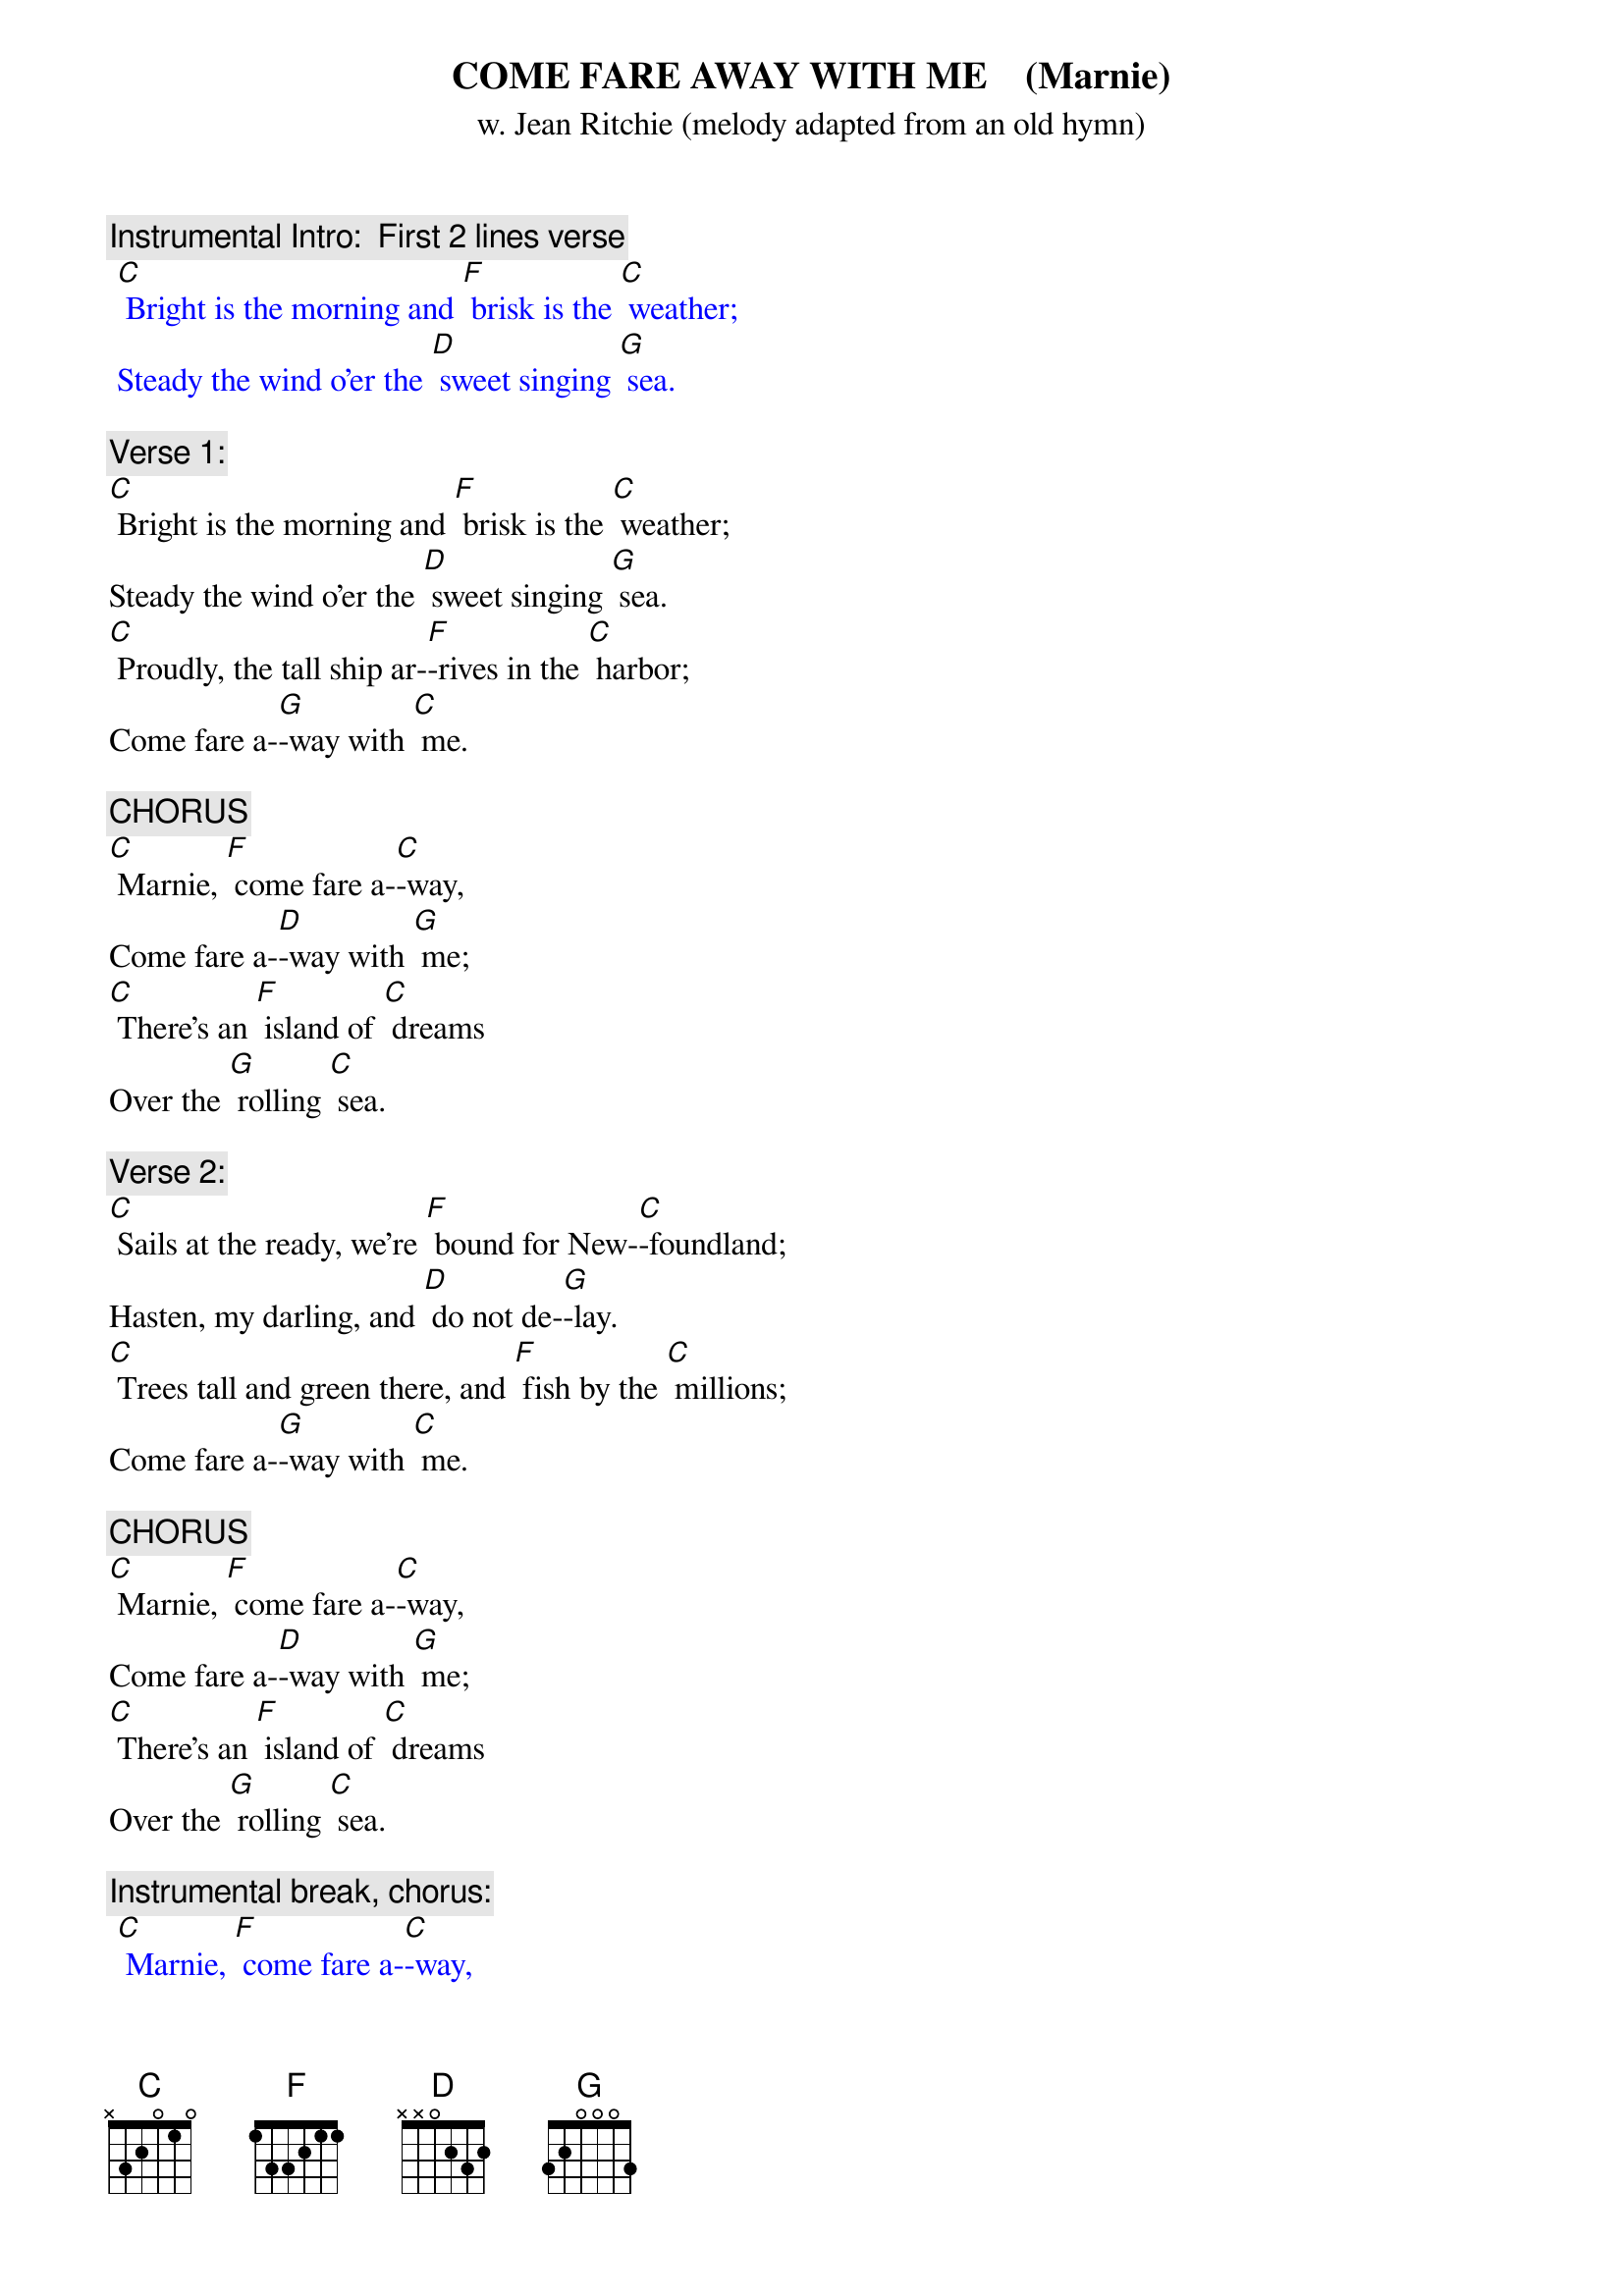{t: COME FARE AWAY WITH ME    (Marnie)   }
{st: w. Jean Ritchie (melody adapted from an old hymn)}

{c: Instrumental Intro:  First 2 lines verse}
{textcolour: blue}
 [C] Bright is the morning and [F] brisk is the [C] weather;
 Steady the wind o'er the [D] sweet singing [G] sea.
{textcolour}

{c: Verse 1:}
[C] Bright is the morning and [F] brisk is the [C] weather;
Steady the wind o'er the [D] sweet singing [G] sea.
[C] Proudly, the tall ship ar-[F]-rives in the [C] harbor;
Come fare a-[G]-way with [C] me.

{c: CHORUS}
[C] Marnie, [F] come fare a-[C]-way,
Come fare a-[D]-way with [G] me;
[C] There's an [F] island of [C] dreams
Over the [G] rolling [C] sea.

{c: Verse 2:}
[C] Sails at the ready, we're [F] bound for New-[C]-foundland;
Hasten, my darling, and [D] do not de-[G]-lay.
[C] Trees tall and green there, and [F] fish by the [C] millions;
Come fare a-[G]-way with [C] me.

{c: CHORUS}
[C] Marnie, [F] come fare a-[C]-way,
Come fare a-[D]-way with [G] me;
[C] There's an [F] island of [C] dreams
Over the [G] rolling [C] sea.

{c: Instrumental break, chorus:}
{textcolour: blue}
 [C] Marnie, [F] come fare a-[C]-way,
 Come fare a-[D]-way with [G] me;
 [C] There's an [F] island of [C] dreams
 Over the [G] rolling [C] sea.
{textcolour}

{c: Verse 3:}
[C] Leave your belongings, for [F] things do but [C]  bind us;
Hemmed in, the life here it [D] won't do for [G] me.
[C] Fretting and trouble, we'll [F] leave them be-[C]-hind us;
There is a [G] land that's [C] free.

{c: CHORUS}
[C] Marnie, [F] come fare a-[C]-way,
Come fare a-[D]-way with [G] me;
[C] There's an [F] island of [C] dreams
Over the [G] rolling [C] sea.

{c: Verse 4:}
[C] Lace on your good shoes of [F] stout highland [C] leather;
Bring a warm shawl and a [D] cup for the [G] tea.
[C] There is a new life, we'll [F] build it to-[C]-gether;
Come fare a-[G]-way with [C] me.

{c: CHORUS}
[C] Marnie, [F] come fare a-[C]-way,
Come fare a-[D]-way with [G] me;
[C] There's an [F] island of [C] dreams
Over the [G] rolling [C] sea.

{c: Instrumental tag, last 2 lines chorus:}
{textcolour: blue}
 [C] There's an [F] island of [C] dreams
 Over the [G] rolling [C] sea.
{textcolour}
